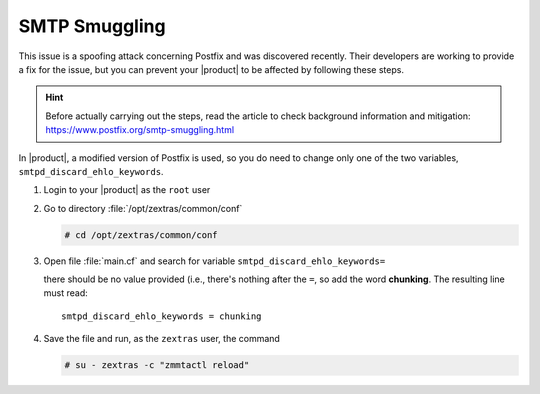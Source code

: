 
SMTP Smuggling
==============

.. card:: Fixed in version 24.1.0

   Apply these changes if you are running |product| version **23.12.0
   or older**!

This issue is a spoofing attack concerning Postfix and was
discovered recently. Their developers are working to provide a fix for
the issue, but you can prevent your |product| to be affected by
following these steps.

.. hint:: Before actually carrying out the steps, read the article to
   check background information and mitigation:
   https://www.postfix.org/smtp-smuggling.html

In |product|, a modified version of Postfix is used, so you do need to
change only one of the two variables, ``smtpd_discard_ehlo_keywords``.

#. Login to your |product| as the ``root`` user
#. Go to directory :file:`/opt/zextras/common/conf`

   .. code:: console

      # cd /opt/zextras/common/conf

#. Open file :file:`main.cf` and search for variable
   ``smtpd_discard_ehlo_keywords=``

   there should be no value provided (i.e., there's nothing after the
   ``=``, so add the word **chunking**. The resulting line must read::

     smtpd_discard_ehlo_keywords = chunking

#. Save the file and run, as the ``zextras`` user, the command

   .. code:: console

      # su - zextras -c "zmmtactl reload"
